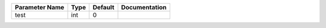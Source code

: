 +----------------+------+---------+---------------+
| Parameter Name | Type | Default | Documentation |
+================+======+=========+===============+
| test           | int  | 0       |               |
+----------------+------+---------+---------------+